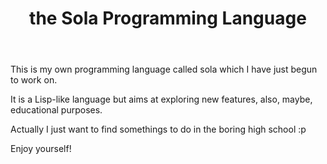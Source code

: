 #+TITLE: the Sola Programming Language
#+OPTIONS: toc:nil

This is my own programming language called sola
which I have just begun to work on.

It is a Lisp-like language but aims at exploring new features,
also, maybe, educational purposes.

Actually I just want to find somethings to do
in the boring high school :p

Enjoy yourself!
